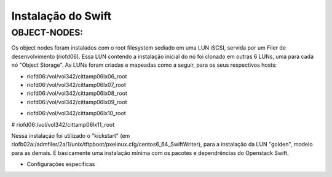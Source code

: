 Instalação do Swift
===================

OBJECT-NODES:
-------------

Os object nodes foram instalados com o root filesystem sediado em uma LUN iSCSI, servida por um Filer de desenvolvimento (riofd06). Essa LUN contendo a instalação inicial do nó foi clonado em outras 6 LUNs, uma para cada nó "Object Storage". As LUNs foram criadas e mapeadas como a seguir, para os seus respectivos hosts:

- riofd06:/vol/vol342/cittamp06lx06_root
- riofd06:/vol/vol342/cittamp06lx07_root
- riofd06:/vol/vol342/cittamp06lx08_root
- riofd06:/vol/vol342/cittamp06lx09_root
* riofd06:/vol/vol342/cittamp06lx10_root
# riofd06:/vol/vol342/cittamp06lx11_root

Nessa instalaçáo foi utilizado o "kickstart" (em riofb02a:/admfiler/2a/1/unix/tftpboot/pxelinux.cfg/centos6_64_SwiftWriter), para a instalação da LUN "golden", modelo para as demais. É basicamente uma instalação mínima com os pacotes e dependrências do Openstack Swift.

* Configurações específicas
